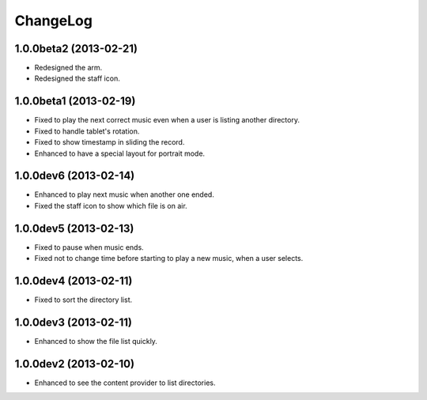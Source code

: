
ChangeLog
*********

1.0.0beta2 (2013-02-21)
=======================

* Redesigned the arm.
* Redesigned the staff icon.

1.0.0beta1 (2013-02-19)
=======================

* Fixed to play the next correct music even when a user is listing another
  directory.
* Fixed to handle tablet's rotation.
* Fixed to show timestamp in sliding the record.
* Enhanced to have a special layout for portrait mode.

1.0.0dev6 (2013-02-14)
======================

* Enhanced to play next music when another one ended.
* Fixed the staff icon to show which file is on air.

1.0.0dev5 (2013-02-13)
======================

* Fixed to pause when music ends.
* Fixed not to change time before starting to play a new music, when a user
  selects.

1.0.0dev4 (2013-02-11)
======================

* Fixed to sort the directory list.

1.0.0dev3 (2013-02-11)
======================

* Enhanced to show the file list quickly.

1.0.0dev2 (2013-02-10)
======================

* Enhanced to see the content provider to list directories.

.. vim: tabstop=2 shiftwidth=2 expandtab softtabstop=2 filetype=rst
